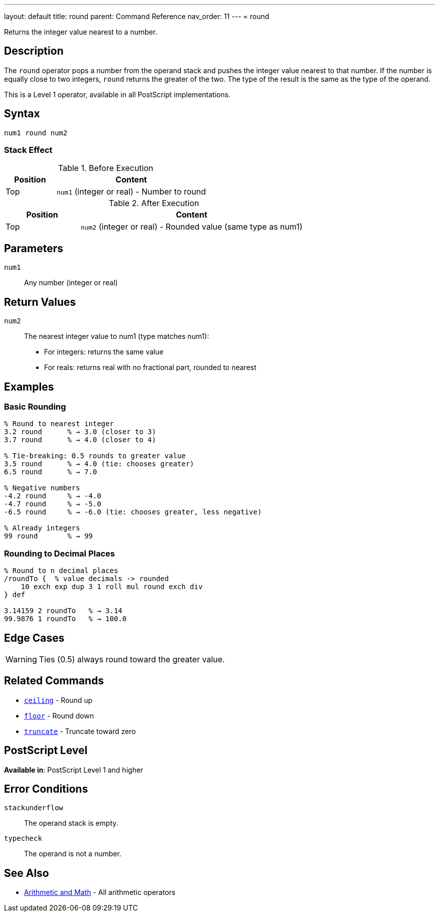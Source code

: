 ---
layout: default
title: round
parent: Command Reference
nav_order: 11
---
= round

Returns the integer value nearest to a number.

== Description

The `round` operator pops a number from the operand stack and pushes the integer value nearest to that number. If the number is equally close to two integers, `round` returns the greater of the two. The type of the result is the same as the type of the operand.

This is a Level 1 operator, available in all PostScript implementations.

== Syntax

[source,postscript]
----
num1 round num2
----

=== Stack Effect

.Before Execution
[cols="1,3"]
|===
|Position |Content

|Top
|`num1` (integer or real) - Number to round
|===

.After Execution
[cols="1,3"]
|===
|Position |Content

|Top
|`num2` (integer or real) - Rounded value (same type as num1)
|===

== Parameters

`num1`:: Any number (integer or real)

== Return Values

`num2`:: The nearest integer value to num1 (type matches num1):
* For integers: returns the same value
* For reals: returns real with no fractional part, rounded to nearest

== Examples

=== Basic Rounding

[source,postscript]
----
% Round to nearest integer
3.2 round      % → 3.0 (closer to 3)
3.7 round      % → 4.0 (closer to 4)

% Tie-breaking: 0.5 rounds to greater value
3.5 round      % → 4.0 (tie: chooses greater)
6.5 round      % → 7.0

% Negative numbers
-4.2 round     % → -4.0
-4.7 round     % → -5.0
-6.5 round     % → -6.0 (tie: chooses greater, less negative)

% Already integers
99 round       % → 99
----

=== Rounding to Decimal Places

[source,postscript]
----
% Round to n decimal places
/roundTo {  % value decimals -> rounded
    10 exch exp dup 3 1 roll mul round exch div
} def

3.14159 2 roundTo   % → 3.14
99.9876 1 roundTo   % → 100.0
----

== Edge Cases

WARNING: Ties (0.5) always round toward the greater value.

== Related Commands

* link:/docs/commands/references/ceiling/[`ceiling`] - Round up
* link:/docs/commands/references/floor/[`floor`] - Round down
* link:/docs/commands/references/truncate/[`truncate`] - Truncate toward zero

== PostScript Level

*Available in*: PostScript Level 1 and higher

== Error Conditions

`stackunderflow`::
The operand stack is empty.

`typecheck`::
The operand is not a number.

== See Also

* link:/docs/commands/references/[Arithmetic and Math] - All arithmetic operators